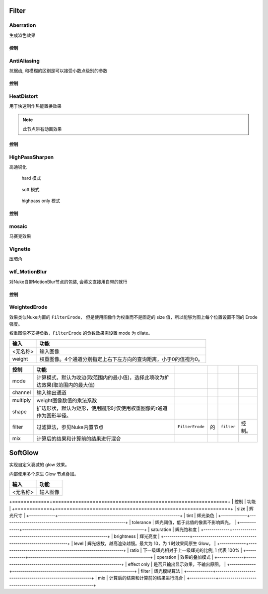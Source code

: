 Filter
======

Aberration
----------

.. image:: /_images/Abberation_node.png

生成溢色效果

.. image:: /_images/Abberation_after.png
  :width: 200 px

控制
*************

.. image:: /_images/Abberation_panel.png

.. image:: /_images/Abberation_panel_2.png

AntiAliasing
------------

.. image:: /_images/AntiAliasing_node.png

抗锯齿, 和模糊的区别是可以接受小数点级别的参数

控制
************

.. image:: /_images/AntiAliasing_panel.png

|HeatDistort_icon| HeatDistort
-----------------------------------------

.. image:: /_images/HeatDistort_node.png

用于快速制作热能置换效果

.. image:: /_images/HeatDistort_after.png

.. note::

  此节点带有动画效果

控制
*************

.. image:: /_images/HeatDistort_panel.png

|HighPassSharpen_icon| HighPassSharpen
----------------------------------------------

.. image:: /_images/HighPassSharpen_node.png

高通锐化

.. figure:: /_images/HighPassSharpen_hard.png

  hard 模式

.. figure:: /_images/HighPassSharpen_soft.png

  soft 模式

.. figure:: /_images/HighPassSharpen_only.png

  highpass only 模式

控制
*************

.. image:: /_images/HighPassSharpen_panel.png

|Mosaic_icon| mosaic
-------------------------

.. image:: /_images/mosaic_after.png

马赛克效果

Vignette
--------

.. image:: /_images/Vigenette_after.png

压暗角

wlf_MotionBlur
--------------

.. image:: /_images/wlf_MotionBlur_node.png

对Nuke自带MotionBlur节点的包装, 会英文直接用自带的就行

控制
**************

.. image:: /_images/wlf_MotionBlur_panel.png


WeightedErode
-----------------------------

.. image:: /_images/Nuke10.5_2019-12-25_14-12-20.png

效果类似Nuke内置的 ``FilterErode``，
但是使用图像作为权重而不是固定的 size 值，所以能够为图上每个位置设置不同的 Erode 强度。

权重图像不支持负数，``FilterErode`` 的负数效果需设置 mode 为 dilate。

.. image:: /_images/Nuke10.5_2019-12-25_14-12-24.png

========  =================================================================
  输入                                  功能
========  =================================================================
<无名称>  输入图像
weight    权重图像。4个通道分别指定上右下左方向的查询距离，小于0的值视为0。
========  =================================================================

.. image:: /_images/Nuke10.5_2019-12-25_14-12-32.png

========  ==============================================================================  ================  ===  ===========  ======
  控制                                         功能
========  ==============================================================================  ================  ===  ===========  ======
mode      计算模式，默认为收边(取范围内的最小值)，选择此项改为扩边效果(取范围内的最大值)
channel   输入输出通道
multiply  weight图像数值的乘法系数
shape     扩边形状，默认为矩形，使用圆形时仅使用权重图像的r通道作为圆形半径。
filter    过滤算法，参见Nuke内置节点\                                                     ``FilterErode``\  的\  ``filter``\  控制。
mix       计算后的结果和计算前的结果进行混合
========  ==============================================================================  ================  ===  ===========  ======

.. |HighPassSharpen_icon| image:: /_images/HighPassSharpen_icon.png

.. |HeatDistort_icon| image:: /_images/HeatDistort_icon.png

.. |Mosaic_icon| image:: /_images/Mosaic_icon.png


SoftGlow
=====================

实现自定义衰减的 glow 效果。

内部使用多个原生 Glow 节点叠加。

========  ========
  输入      功能
========  ========
<无名称>  输入图像
========  ========

+=============+=============================================================+
| 控制        | 功能                                                        |
+=============+=============================================================+
| size        | 辉光尺寸                                                    |
+-------------+-------------------------------------------------------------+
| tint        | 辉光染色                                                    |
+-------------+-------------------------------------------------------------+
| tolerance   | 辉光阈值，低于此值的像素不影响辉光。                        |
+-------------+-------------------------------------------------------------+
| saturation   | 辉光饱和度                                                  |
+-------------+-------------------------------------------------------------+
| brightness  | 辉光亮度                                                    |
+-------------+-------------------------------------------------------------+
| level       | 辉光级数，越高渲染越慢。最大为 10，为 1 时效果同原生 Glow。 |
+-------------+-------------------------------------------------------------+
| ratio       | 下一级辉光相对于上一级辉光的比例, 1 代表 100%               |
+-------------+-------------------------------------------------------------+
| operation   | 效果的叠加模式                                              |
+-------------+-------------------------------------------------------------+
| effect only | 是否只输出显示效果，不输出原图。                            |
+-------------+-------------------------------------------------------------+
| filter      | 辉光模糊算法                                                |
+-------------+-------------------------------------------------------------+
| mix         | 计算后的结果和计算前的结果进行混合                          |
+-------------+-------------------------------------------------------------+
